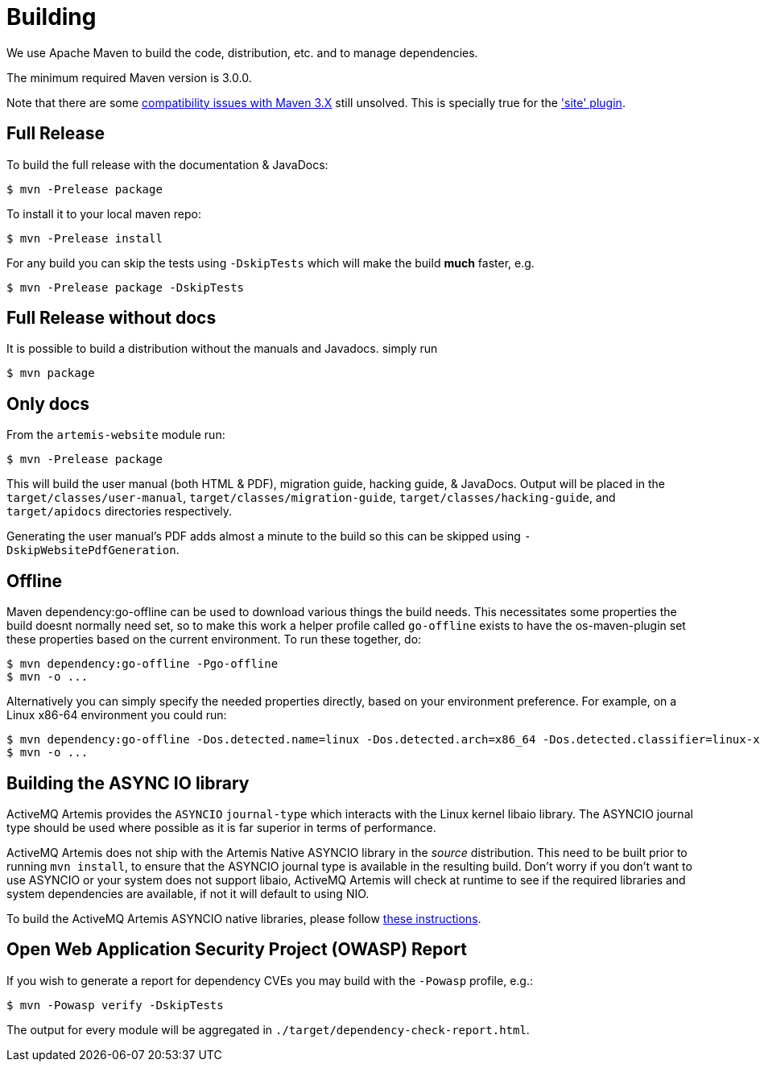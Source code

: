 = Building

We use Apache Maven to build the code, distribution, etc. and to manage dependencies.

The minimum required Maven version is 3.0.0.

Note that there are some https://cwiki.apache.org/confluence/display/MAVEN/Maven+3.x+Compatibility+Notes[compatibility issues with Maven 3.X] still unsolved.
This is specially true for the https://maven.apache.org/plugins-archives/maven-site-plugin-3.3/maven-3.html['site' plugin].

== Full Release

To build the full release with the documentation & JavaDocs:
[,console]
----
$ mvn -Prelease package
----
To install it to your local maven repo:
[,console]
----
$ mvn -Prelease install
----
For any build you can skip the tests using `-DskipTests` which will make the build *much* faster, e.g.
[,console]
----
$ mvn -Prelease package -DskipTests
----

== Full Release without docs

It is possible to build a distribution without the manuals and Javadocs.
simply run
[,console]
----
$ mvn package
----

== Only docs

From the `artemis-website` module run:
[,console]
----
$ mvn -Prelease package
----
This will build the user manual (both HTML & PDF), migration guide, hacking guide, & JavaDocs.
Output will be placed in the `target/classes/user-manual`, `target/classes/migration-guide`, `target/classes/hacking-guide`, and `target/apidocs` directories respectively.

Generating the user manual's PDF adds almost a minute to the build so this can be skipped using `-DskipWebsitePdfGeneration`.

== Offline

Maven dependency:go-offline can be used to download various things the build needs. This necessitates some properties the build doesnt normally need set, so to make this work a helper profile called `go-offline` exists to have the os-maven-plugin set these properties based on the current environment. To run these together, do:
[,console]
----
$ mvn dependency:go-offline -Pgo-offline
$ mvn -o ...
----

Alternatively you can simply specify the needed properties directly, based on your environment preference. For example, on a Linux x86-64 environment you could run:
[,console]
----
$ mvn dependency:go-offline -Dos.detected.name=linux -Dos.detected.arch=x86_64 -Dos.detected.classifier=linux-x86_64
$ mvn -o ...
----

== Building the ASYNC IO library

ActiveMQ Artemis provides the `ASYNCIO` `journal-type` which interacts with the Linux kernel libaio library. The ASYNCIO journal type should be used where possible as it is far superior in terms of performance.

ActiveMQ Artemis does not ship with the Artemis Native ASYNCIO library in the _source_ distribution. This need to be built prior to running `mvn install`, to ensure that the ASYNCIO journal type is available in the resulting build. Don't worry if you don't want to use ASYNCIO or your system does not support libaio, ActiveMQ Artemis will check at runtime to see if the required libraries and system dependencies are available, if not it will default to using NIO.

To build the ActiveMQ Artemis ASYNCIO native libraries, please follow link:https://github.com/apache/activemq-artemis-native[these instructions].

== Open Web Application Security Project (OWASP) Report

If you wish to generate a report for dependency CVEs you may build with the `-Powasp` profile, e.g.:

[,console]
----
$ mvn -Powasp verify -DskipTests
----
The output for every module will be aggregated in `./target/dependency-check-report.html`.
